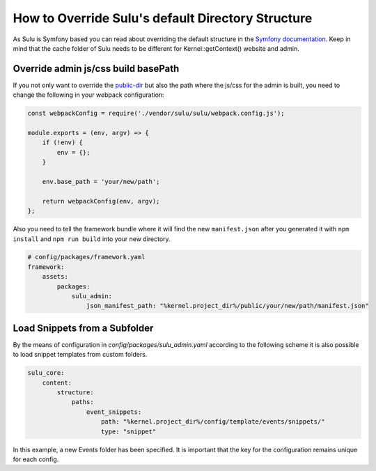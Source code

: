How to Override Sulu's default Directory Structure
==================================================

As Sulu is Symfony based you can read about overriding the default structure in the `Symfony documentation`_.
Keep in mind that the cache folder of Sulu needs to be different for Kernel::getContext() website and admin.

Override admin js/css build basePath
------------------------------------

If you not only want to override the `public-dir`_ but also the path where the js/css for the admin is built,
you need to change the following in your webpack configuration:

.. code-block:: js

    const webpackConfig = require('./vendor/sulu/sulu/webpack.config.js');

    module.exports = (env, argv) => {
        if (!env) {
            env = {};
        }

        env.base_path = 'your/new/path';

        return webpackConfig(env, argv);
    };

Also you need to tell the framework bundle where it will find the new ``manifest.json`` after you
generated it with ``npm install`` and ``npm run build`` into your new directory.

.. code-block:: yaml

    # config/packages/framework.yaml
    framework:
        assets:
            packages:
                sulu_admin:
                    json_manifest_path: "%kernel.project_dir%/public/your/new/path/manifest.json"


Load Snippets from a Subfolder
------------------------------
By the means of configuration in `config/packages/sulu_admin.yaml` according to the following scheme
it is also possible to load snippet templates from custom folders.

.. code-block:: yaml

    sulu_core:
        content:
            structure:
                paths:
                    event_snippets:
                        path: "%kernel.project_dir%/config/template/events/snippets/"
                        type: "snippet"

In this example, a new Events folder has been specified. It is important that the key for the configuration remains unique for each config.

.. _Symfony documentation: https://symfony.com/doc/current/configuration/override_dir_structure.html
.. _public-dir: https://symfony.com/doc/current/configuration/override_dir_structure.html#override-the-public-directory
